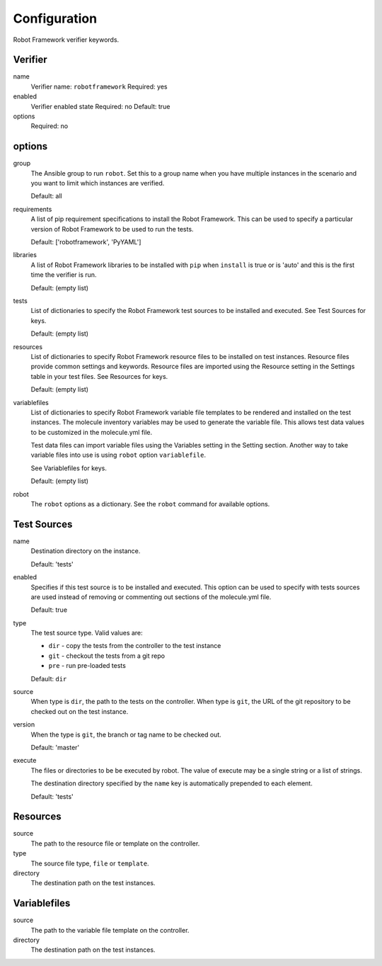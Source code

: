 Configuration
=============

Robot Framework verifier keywords.

Verifier
~~~~~~~~

name
  Verifier name: ``robotframework``
  Required: yes

enabled
  Verifier enabled state
  Required: no
  Default: true

options
  Required: no

options
~~~~~~~

group
  The Ansible group to run ``robot``. Set this to a group name when
  you have multiple instances in the scenario and you want to limit
  which instances are verified.

  Default: all

requirements
  A list of pip requirement specifications to install the Robot Framework. This
  can be used to specify a particular version of Robot Framework to be used
  to run the tests.

  Default: ['robotframework', 'PyYAML']

libraries
  A list of Robot Framework libraries to be installed with ``pip`` when ``install``
  is true or is 'auto' and this is the first time the verifier is run.

  Default: (empty list)

tests
  List of dictionaries to specify the Robot Framework test sources to be
  installed and executed. See Test Sources for keys.

  Default: (empty list)

resources
  List of dictionaries to specify Robot Framework resource files to be
  installed on test instances. Resource files provide common settings and
  keywords. Resource files are imported using the Resource setting in the
  Settings table in your test files.  See Resources for keys.

  Default: (empty list)

variablefiles
  List of dictionaries to specify Robot Framework variable file templates to be
  rendered and installed on the test instances.  The molecule inventory variables
  may be used to generate the variable file.  This allows test data values to be
  customized in the molecule.yml file.

  Test data files can import variable files using the Variables setting in the
  Setting section. Another way to take variable files into use is using ``robot``
  option ``variablefile``.

  See Variablefiles for keys.

  Default: (empty list)

robot
  The ``robot`` options as a dictionary. See the ``robot`` command for available options.


Test Sources
~~~~~~~~~~~~

name
  Destination directory on the instance.

  Default: 'tests'

enabled
  Specifies if this test source is to be installed and executed. This
  option can be used to specify with tests sources are used instead of
  removing or commenting out sections of the molecule.yml file.

  Default: true

type
  The test source type. Valid values are:

  * ``dir`` - copy the tests from the controller to the test instance
  * ``git`` - checkout the tests from a git repo
  * ``pre`` - run pre-loaded tests

  Default: ``dir``

source
  When type is ``dir``, the path to the tests on the controller.  When type is
  ``git``, the URL of the git repository to be checked out on the test instance.

version
  When the type is ``git``, the branch or tag name to be checked out.

  Default: 'master'

execute
  The files or directories to be be executed by robot.  The value of execute
  may be a single string or a list of strings.

  The destination directory specified by the ``name`` key is automatically
  prepended to each element.

  Default: 'tests'

Resources
~~~~~~~~~

source
  The path to the resource file or template on the controller.

type
  The source file type, ``file`` or ``template``.

directory
  The destination path on the test instances.


Variablefiles
~~~~~~~~~~~~~

source
  The path to the variable file template on the controller.

directory
  The destination path on the test instances.
